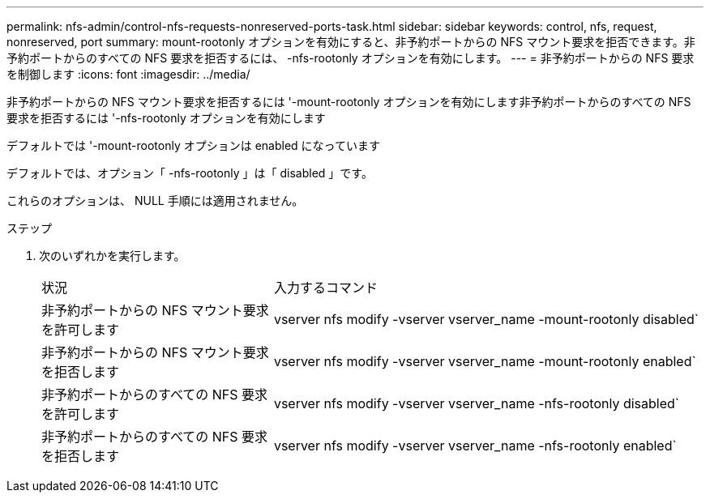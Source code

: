 ---
permalink: nfs-admin/control-nfs-requests-nonreserved-ports-task.html 
sidebar: sidebar 
keywords: control, nfs, request, nonreserved, port 
summary: mount-rootonly オプションを有効にすると、非予約ポートからの NFS マウント要求を拒否できます。非予約ポートからのすべての NFS 要求を拒否するには、 -nfs-rootonly オプションを有効にします。 
---
= 非予約ポートからの NFS 要求を制御します
:icons: font
:imagesdir: ../media/


[role="lead"]
非予約ポートからの NFS マウント要求を拒否するには '-mount-rootonly オプションを有効にします非予約ポートからのすべての NFS 要求を拒否するには '-nfs-rootonly オプションを有効にします

デフォルトでは '-mount-rootonly オプションは enabled になっています

デフォルトでは、オプション「 -nfs-rootonly 」は「 disabled 」です。

これらのオプションは、 NULL 手順には適用されません。

.ステップ
. 次のいずれかを実行します。
+
[cols="35,65"]
|===


| 状況 | 入力するコマンド 


 a| 
非予約ポートからの NFS マウント要求を許可します
 a| 
vserver nfs modify -vserver vserver_name -mount-rootonly disabled`



 a| 
非予約ポートからの NFS マウント要求を拒否します
 a| 
vserver nfs modify -vserver vserver_name -mount-rootonly enabled`



 a| 
非予約ポートからのすべての NFS 要求を許可します
 a| 
vserver nfs modify -vserver vserver_name -nfs-rootonly disabled`



 a| 
非予約ポートからのすべての NFS 要求を拒否します
 a| 
vserver nfs modify -vserver vserver_name -nfs-rootonly enabled`

|===

